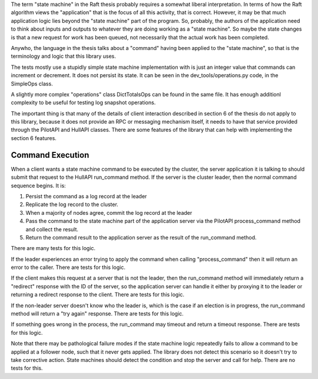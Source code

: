 

The term "state machine" in the Raft thesis probably requires a somewhat liberal interpretation. In terms
of how the Raft algorithm views the "application" that is the focus of all this activity, that is correct.
However, it may be that much application logic lies beyond the "state machine" part of the program. So,
probably, the authors of the application need to think about inputs and outputs to whatever they are doing
working as a "state machine". So maybe the state changes is that a new request for work has been queued,
not necessarily that the actual work has been completed.

Anywho, the language in the thesis talks about a "command" having been applied to the "state machine",
so that is the terminology and logic that this library uses.

The tests mostly use a stupidly simple state machine implementation with is just an integer value that
commands can increment or decrement. It does not persist its state. It can be seen in the
dev_tools/operations.py code, in the SimpleOps class.

A slightly more complex "operations" class DictTotalsOps can be found in the same file. It has enough
additionl complexity to be useful for testing log snapshot operations.

The important thing is that many of the details of client interaction described in section 6 of the thesis
do not apply to this library, because it does not provide an RPC or messaging mechanism itself, it needs
to have that service provided through the PilotAPI and HullAPI classes. There are some features of the
library that can help with implementing the section 6 features.

Command Execution
-----------------

When a client wants a state machine command to be executed by the cluster, the server application it is talking
to should submit that request to the HullAPI run_command method. If the server is the cluster leader, then
the normal command sequence begins. It is:

1. Persist the command as a log record at the leader
2. Replicate the log record to the cluster.
3. When a majority of nodes agree, commit the log record at the leader
4. Pass the command to the state machine part of the application server via the PilotAPI process_command
   method and collect the result.
5. Return the command result to the application server as the result of the run_command method.

There are many tests for this logic.

If the leader experiences an error trying to apply the command when calling "process_command" then it
will return an error to the caller. There are tests for this logic.

If the client makes this request at a server that is not the leader, then the run_command method will
immediately return a "redirect" response with the ID of the server, so the application server can handle
it either by proxying it to the leader or returning a redirect response to the client. There are tests for this logic.

If the non-leader server doesn't know who the leader is, which is the case if an election is in progress,
the run_command method will return a "try again" response. There are tests for this logic.

If something goes wrong in the process, the run_command may timeout and return a timeout response.
There are tests for this logic.

Note that there may be pathological failure modes if the state machine logic repeatedly fails to allow
a command to be applied at a follower node, such that it never gets applied. The library does not detect
this scenario so it doesn't try to take corrective action. State machines should detect the condition
and stop the server and call for help. There are no tests for this.


   
   
   
